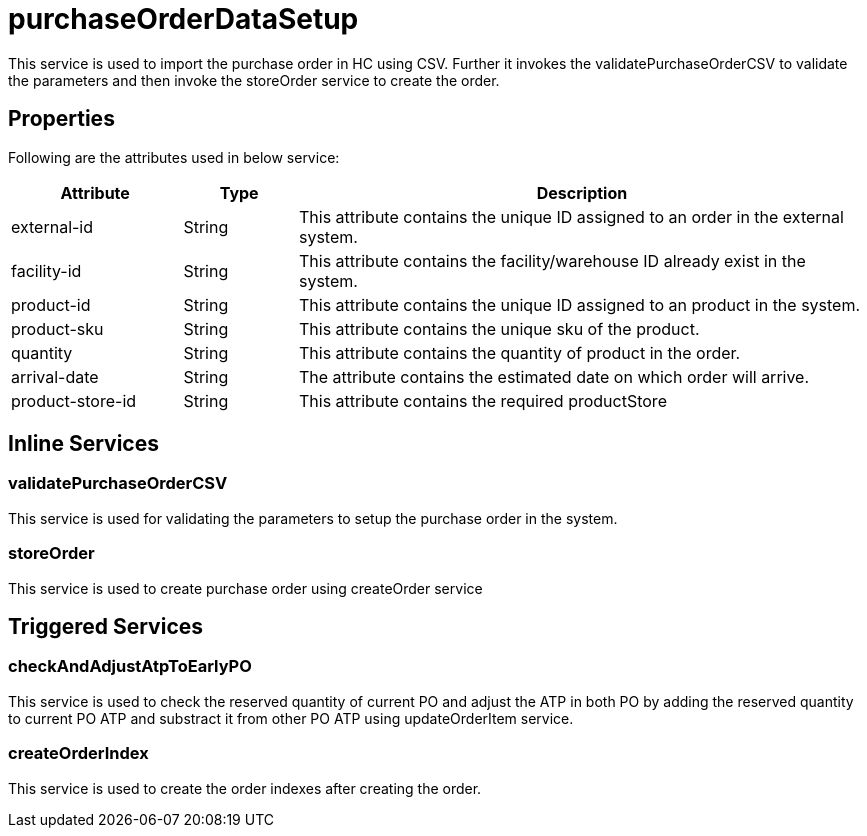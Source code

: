= purchaseOrderDataSetup

This service is used to import the purchase order in HC using CSV. Further it invokes the validatePurchaseOrderCSV to validate the parameters and then invoke the storeOrder service to create the order. 

== Properties
Following are the attributes used in below service:

[width="100%", cols="3,2,10" options="header"]
|=======
|Attribute |Type |Description
|external-id|String|This attribute contains the unique ID assigned to an order in the external system.
|facility-id|String|This attribute contains the facility/warehouse ID already exist in the system.
|product-id|String|This attribute contains the unique ID assigned to an product in the system.
|product-sku|String|This attribute contains the unique sku of the product.
|quantity|String|This attribute contains the quantity of product in the order.
|arrival-date|String|The attribute contains the estimated date on which order will arrive.
|product-store-id|String|This attribute contains the required productStore
|=======

== Inline Services

=== validatePurchaseOrderCSV
This service is used for validating the parameters to setup the purchase order in the system.

=== storeOrder
This service is used to create purchase order using createOrder service

== Triggered Services

=== checkAndAdjustAtpToEarlyPO
This service is used to check the reserved quantity of current PO and adjust the ATP in both PO by adding the reserved quantity to current PO ATP and substract it from other PO ATP using updateOrderItem service.

=== createOrderIndex
This service is used to create the order indexes after creating the order.
